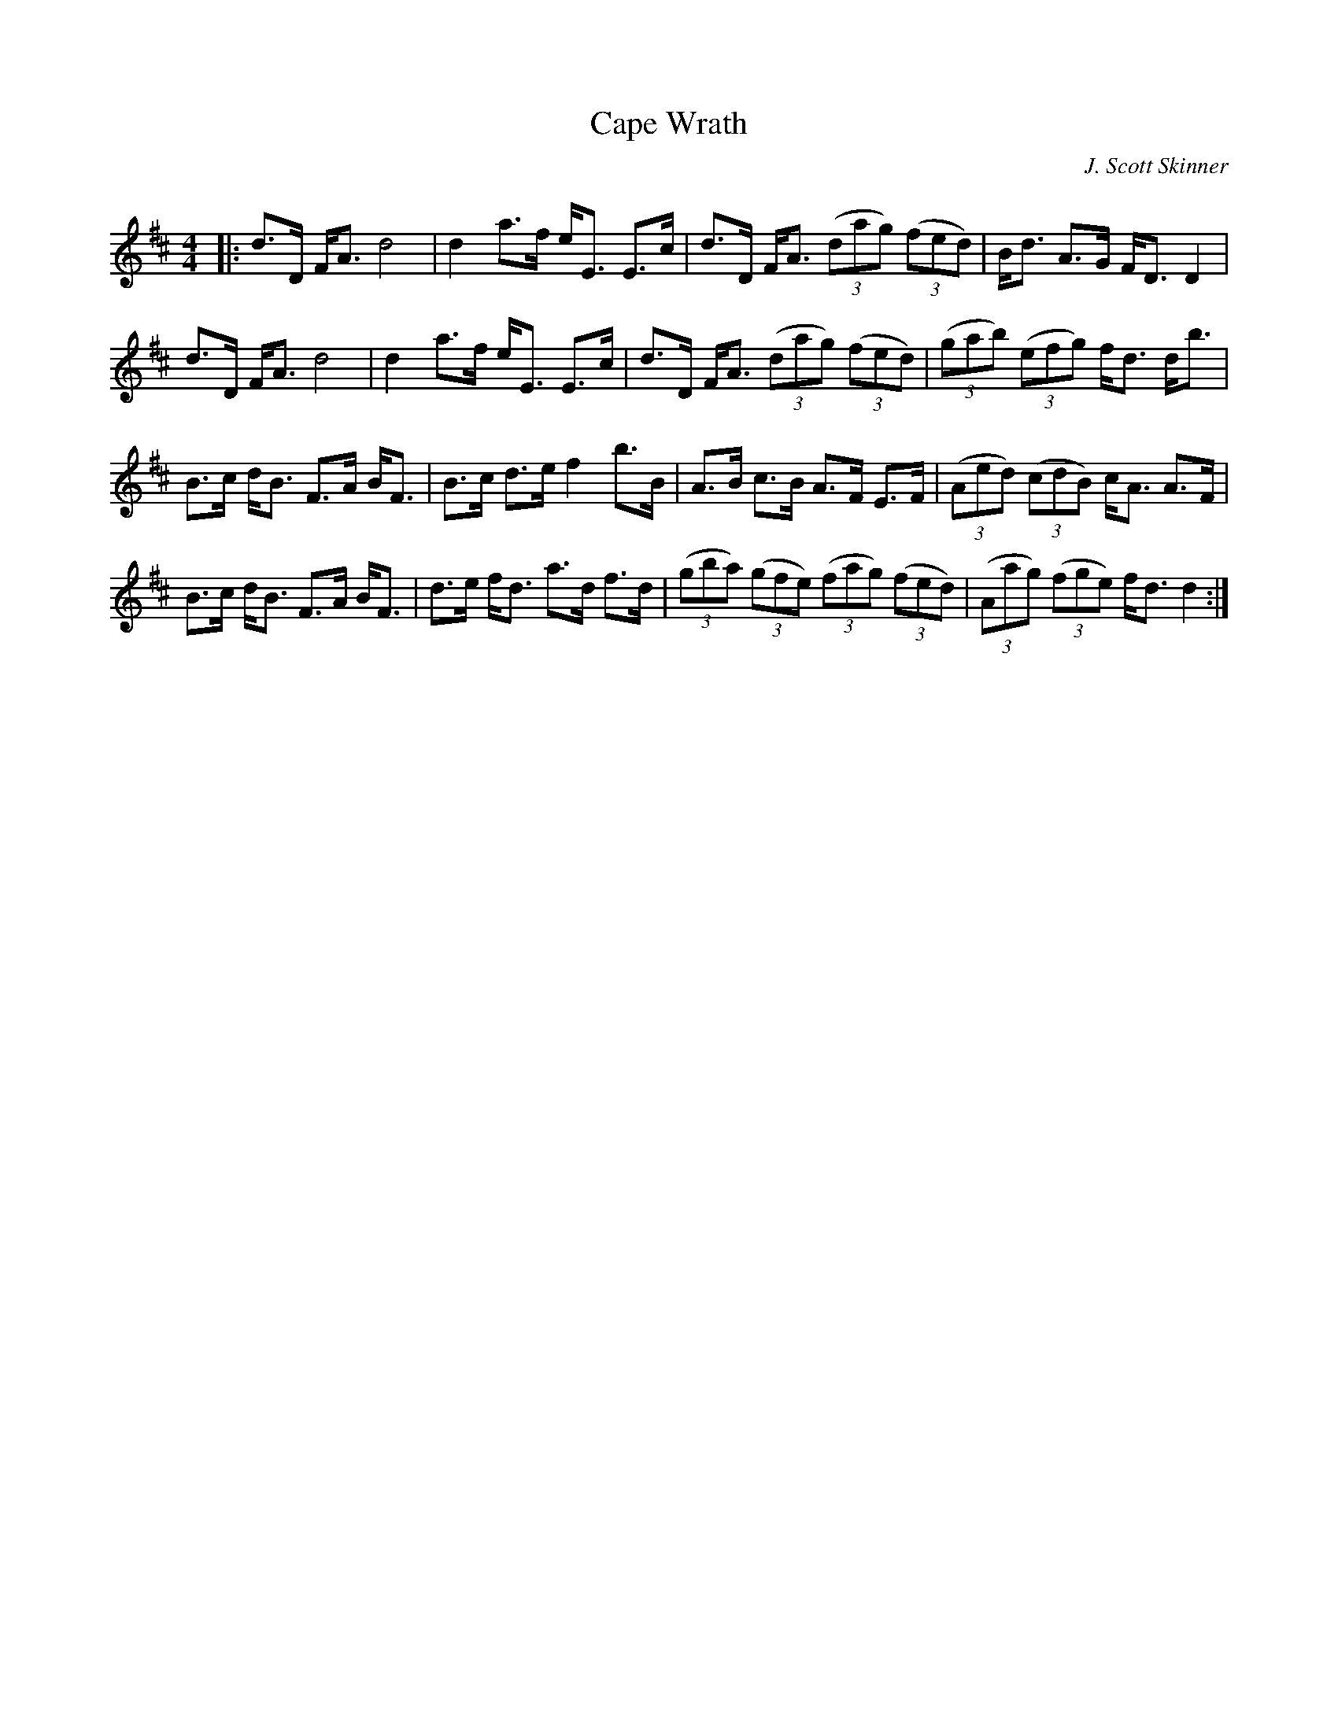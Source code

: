 X:1
T: Cape Wrath
C:J. Scott Skinner
R:Strathspey
Q: 128
K:D
M:4/4
L:1/16
|:d3D FA3 d8|d4 a3f eE3 E3c|d3D FA3 ((3d2a2g2) ((3f2e2d2) |Bd3 A3G FD3 D4|
d3D FA3 d8|d4 a3f eE3 E3c|d3D FA3 ((3d2a2g2) ((3f2e2d2) |((3g2a2b2) ((3e2f2g2) fd3 db3|
B3c dB3 F3A BF3|B3c d3e f4 b3B|A3B c3B A3F E3F|((3A2e2d2) ((3c2d2B2) cA3 A3F|
B3c dB3 F3A BF3|d3e fd3 a3d f3d|((3g2b2a2) ((3g2f2e2) ((3f2a2g2) ((3f2e2d2) |((3A2a2g2) ((3f2g2e2) fd3 d4:|
